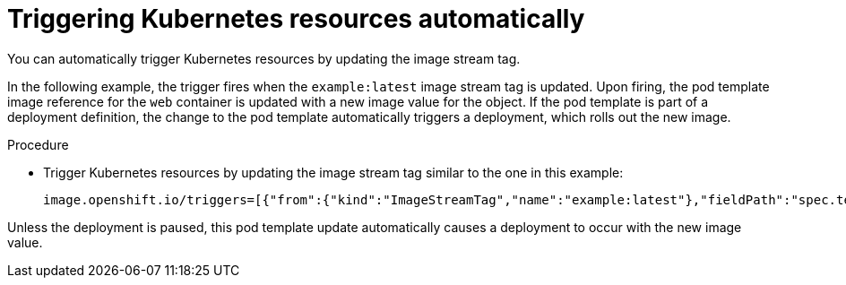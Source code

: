 // Module included in the following assemblies:
//
// * openshift_images/triggering-updates-on-imagestream-changes.adoc


[id="images-triggering-updates-imagestream-changes-kubernetes_{context}"]
= Triggering Kubernetes resources automatically

You can automatically trigger Kubernetes resources by updating the image stream tag.

In the following example, the trigger fires when the `example:latest` image stream tag is updated. Upon firing, the pod template image reference for the `web` container is updated with a new image value for the object. If the pod template is part of a deployment definition, the change to the pod template automatically triggers a deployment, which rolls out the new image.

.Procedure

* Trigger Kubernetes resources by updating the image stream tag similar to the one in this example:
+
[source,yaml]
----
image.openshift.io/triggers=[{"from":{"kind":"ImageStreamTag","name":"example:latest"},"fieldPath":"spec.template.spec.containers[?(@.name='web')].image"}]
----

Unless the deployment is paused, this pod template update automatically causes a deployment to occur with the new image value.
